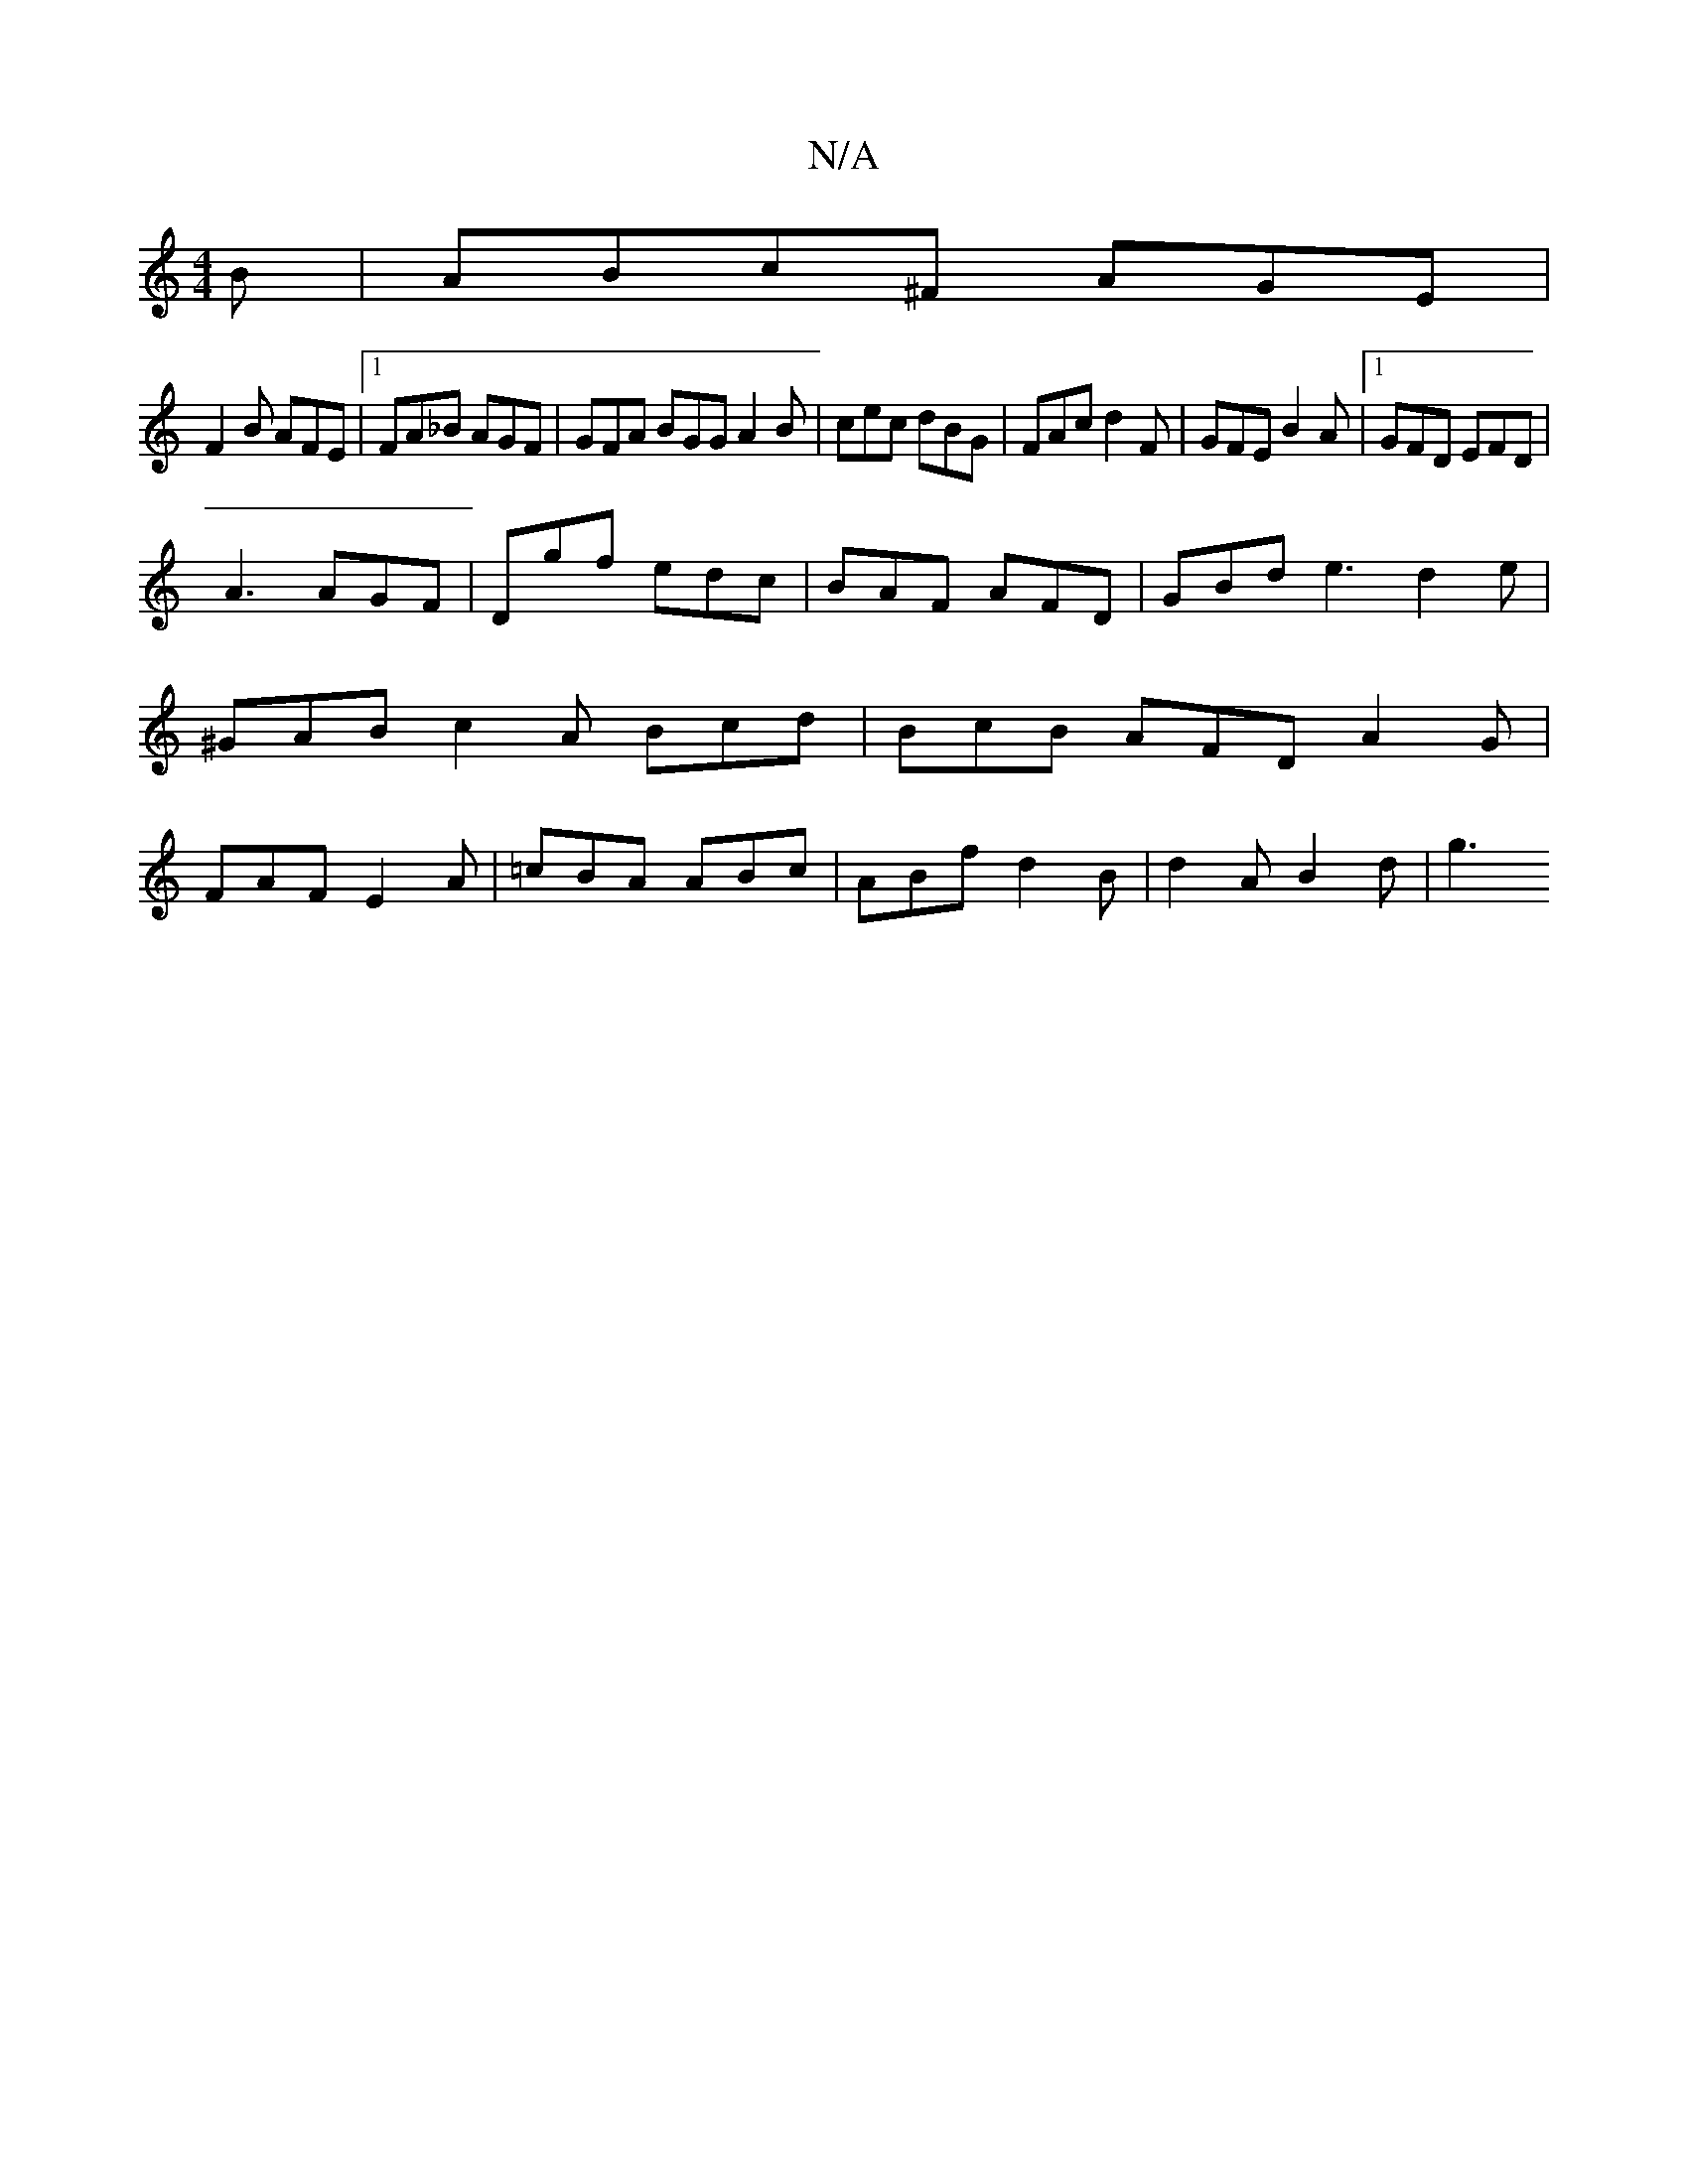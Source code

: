 X:1
T:N/A
M:4/4
R:N/A
K:Cmajor
B | ABc^F AGE |
F2B AFE |[1 FA_B AGF | GFA BGG A2 B | cec dBG | FAc d2 F | GFE B2 A |1 GFD EFD |
A3 AGF | Dgf edc | BAF AFD | GBd e3 d2 e|^GAB c2 A Bcd|BcB AFD A2G|FAF E2A|=cBA ABc|ABf d2B|d2A B2 d|g3